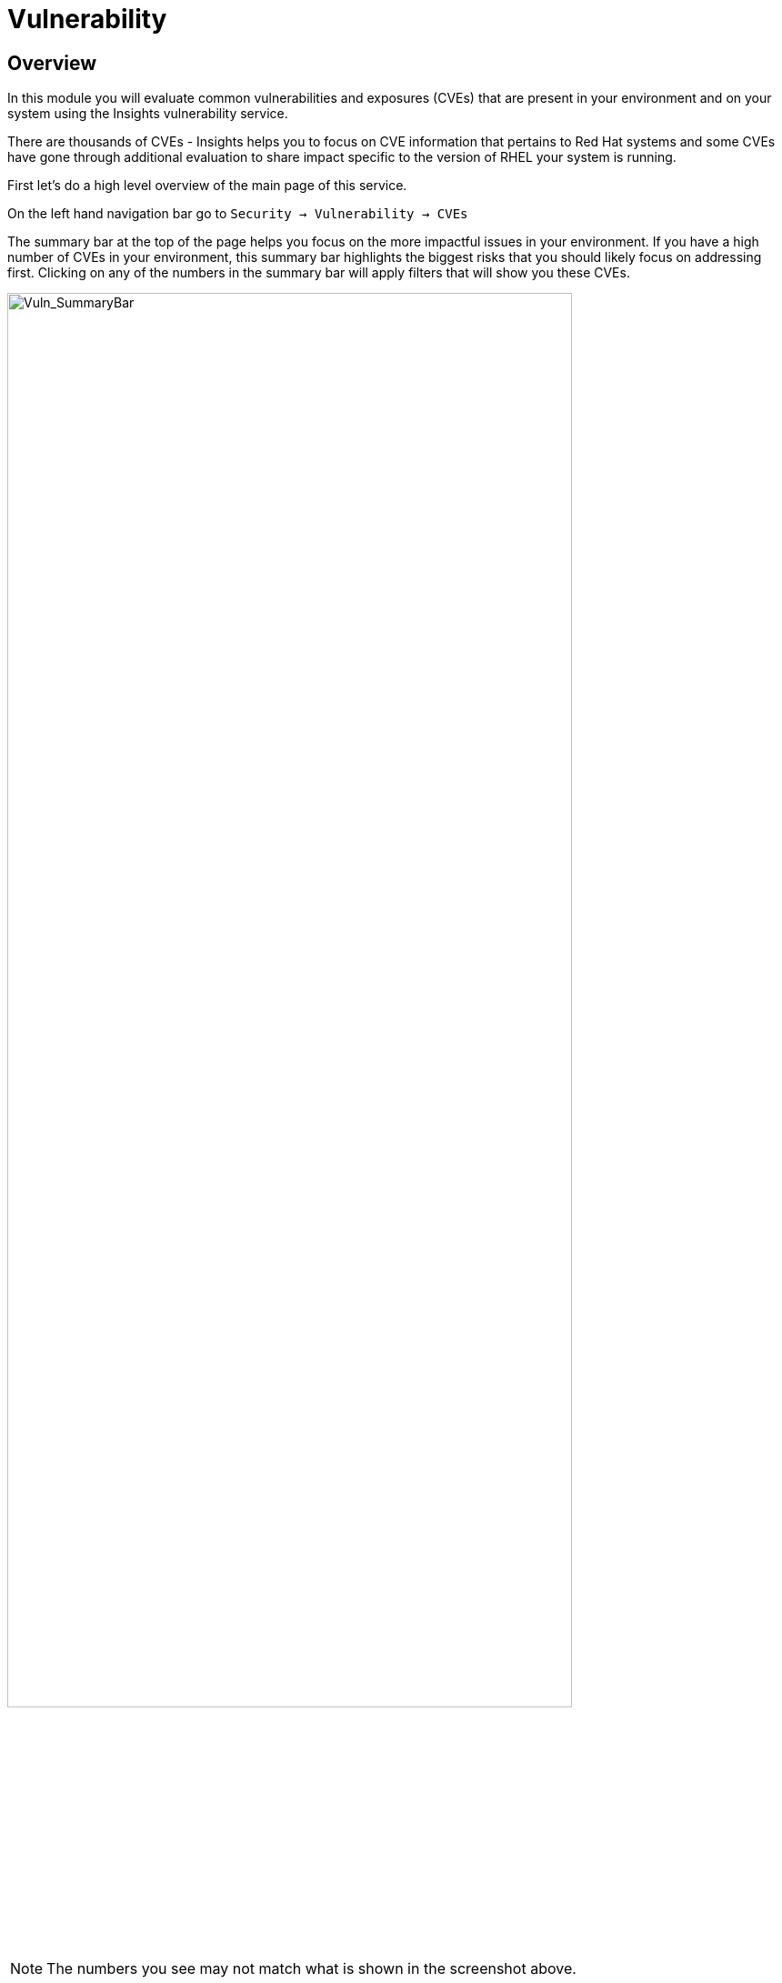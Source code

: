 = Vulnerability


== Overview

In this module you will evaluate common vulnerabilities and exposures (CVEs) that are present in your environment and on your system using the Insights vulnerability service.

There are thousands of CVEs - Insights helps you to focus on CVE information that pertains to Red Hat systems and some CVEs have gone through additional evaluation to share impact specific to the version of RHEL your system is running.

First let’s do a high level overview of the main page of this service.

On the left hand navigation bar go to `Security → Vulnerability → CVEs`

The summary bar at the top of the page helps you focus on the more impactful issues in your environment.  If you have a high number of CVEs in your environment, this summary bar highlights the biggest risks that you should likely focus on addressing first.  Clicking on any of the numbers in the summary bar will apply filters that will show you these CVEs.

image::Vuln_SummaryBar.png[Vuln_SummaryBar,85%,85%]

NOTE: The numbers you see may not match what is shown in the screenshot above.

Here is an explanation of the items in the summary bar:
* `CVEs with known exploits` indicate unpatched CVEs with known public exploits.  CVEs with this label should be addressed with high priority due to the risks posed by them. "Known exploit" does not mean we have taken steps to determine if the CVE has been exploited in your environment.
* `CVEs with Security rules` indicate CVEs that have gone through the "Product Security Incident Response Plan" that takes a deeper look at impactful CVEs and adds deep threat intelligence on how the vulnerability impacts Red Hat systems.  This could include things like executive summaries, alternative mitigation strategies, and related CVEs that need to be considered.  Insights takes this information and makes it more succinct through the use of what we call security rules.  
* `CVEs with critical severity` are CVEs with critical severity.  Critical ratings are given to flaws that could be easily exploited by a remote unauthenticated attacker and lead to system compromise (arbitrary code execution) without requiring user interaction. These are the types of vulnerabilities that can be exploited by worms. 
* `CVEs with Important severity` are CVEs with important severity.  Important ratings are given to flaws that can easily compromise the confidentiality, integrity, or availability of resources. These are the types of vulnerabilities that allow local users to gain privileges, allow unauthenticated remote users to view resources that should otherwise be protected by authentication, allow authenticated remote users to execute arbitrary code, or allow remote users to cause a denial of service.


The default view also applies a number of filters.

image::Vuln_DefaultFilters.png[Vuln_SummaryBar,85%,85%]

* The first filter chips show you only CVEs that affect `1 or more systems` in your infrastructure.  This could be a Conventional (RPM-DNF based) system or an Immutable (OSTree based) system.  
* The second filter only shows you CVEs with an `advisory available`.  That means you are looking at vulnerabilities that you can fix.

== List all systems with a specific CVE

Let’s say your security team recently heard about a vulnerability that affects SQLlite3 and they want to know if we have any systems with this vulnerability.  The CVE number is   `CVE-2023-7104`.

From the vulnerability page the default filter is CVE (located to the right of the empty checkbox in the image above).  You can type the CVE number in the search box OR even a common search term that might be present in the CVE description like `sqlite`.   +
* In the search box type `7104`. +
* This will return `CVE-2023-7104` (and possibly others). +
* Notice that a new filter chip has been added for 'Search term: 7104' +
* In the row with the CVE ID you will see basic information about the CVE including the number of systems that are impacted by the CVE. +
* Click on the CVE ID.

image::Vuln_CVE20237104.png[Vuln_SummaryBar,85%,85%]

In the image above you will see that this CVE impacts 34 total systems in the environment.  + 

NOTE: You will see a different number and that is expected!  The next few steps will reference the number in the screenshot above.

With 34 total systems, 17 of them are conventional systems.  If you click Immutable there are an additional 17 systems.

In the upper right of the page you will see a `Business risk` and a `Status`.  In the screenshot above they are shown as `Not defined` and `Not reviewed` respectively.  

NOTE: You may see a different Business risk or Status than `Not defined` or `Not reviewed`.  That is ok.

`Business risk` is intended for you to be able to define a risk that is specific to your business - this CVE is tagged with a severity of moderate, but if you have a workload that is deeply affected by this vulnerability, then this may be a more critical issue for you.   +
If you click `Actions` in the upper right you will have the option to `Edit business risk`.  Click this option. +
You can set the business risk to: Critical, High, Medium, Low, or Not defined.  You can also add a justification note as to why you set the business risk.   +
Click `Cancel' so that you make no changes at this time.

NOTE: You aren't making any changes so that you don't impact what other people taking the lab might see.  If you change the status of the CVE then it will change for other people

Similarly, if you click `Actions` in the upper right you will have the option to `Edit status`. Click this option. +
You can use the status field to identify where you are in the mitigation process.   +
Status options are:

* Not reviewed
* In review
* On-hold
* Scheduled for patch
* Resolved
* No action - risk accepted
* Resolved via mitigation

You can also add a justification note to indicate any details about the status that you select. +
Click `Cancel` so that you make no changes at this time.

If you click the export button image::Insights_Export_Button.png[ExportButton,85%,85%] (just to the right of the Remediate button) you have the option to export this list into CSV or JSON formats.  The export view is WYSIWYG (what you see is what you get), so an export on the `Conventional (RPM-DNF)` tab will show you only the RPM/DNF based systems.

In other words, getting a list of systems impacted by a vulnerability takes just seconds - search for the CVE then export the list of impacted systems.

== Generating a remediation playbook

If you want to take this a step further, you can also go ahead and create a remediation plan for this CVE.   +
You can select specific systems in the list of affected hosts, or, just click the checkbox at the top of the page (to the left of the Name filter in the screenshot above) then choose select all.  

NOTE: The following steps are for Conventional (RPM-DNF) based systems.  Immutable (OSTree) systems are image based and you update the image vs making system changes.

Once you have hosts selected, click the remediate button which will launch a wizard that will create a playbook for you.

You can add this fix to an existing playbook or you can create a new playbook.  Insights defaults to Create new playbook.   Give your playbook a name like: '7104 fix <yourhostname>'

NOTE: Please add some sort of unique identifier to the playbook name.  Above we suggest using your host’s unique hostname even though we are selecting multiple hosts.  

Click `Next`. +
At this time you are fixing this issue on all affected systems.  Click `Next`. +
Review the summary.  Notice that a reboot is required to resolve this issue.  
You do have the option to disable the reboot in the playbook by clicking the `Turn off autoreboot` text in blue. +
Click `Submit`.

At the bottom of the wizard there is a link that will allow you to `Open playbook <name>`.   +
Click the link.  This will redirect you to the Remediations section of the Hybrid Cloud Console. +
For context, in the left hand navigation bar you have just been redirected to `Automation Toolkit → Remediations`.

For the remediations page, while looking at your remediation you created, you have a couple of options in the upper right. +
The `Execute playbook` button is unavailable.  Your user in this lab does not have permission to execute remediation.  No user gets this permission by default - it has to be explicitly provided, With so many people potentially taking this lab at the same time we have opted to not enable this feature.  Your facilitator can demonstrate how this feature works.

However you are able to use the `Download playbook` button.   Go ahead and click this now. +
The playbook is downloaded via your browser.  You will need to extract the file then open the .yaml.

This playbook can help simplify the resolution of this issue - you could easily adapt this to run via ansible automation or sync this playbook with Ansible Automation Platform (AAP) - this is covered in the AAP documentation but we are not covering it in this lab.

Close the playbook and return to the Hybrid Cloud Console browser window.

== List all CVEs on your system

Let’s return to the vulnerability page and look at your specific host with the goal of getting a list of all CVEs that affect your specific host.

On the left hand navigation bar go to `Security → Vulnerability → Systems` +

NOTE: Depending on your screen resolution the left hand navigation bar may automatically minimize.  You may need to click the hamburger menu (3 lines stacked on top of each other) in the upper left corner in order to see the menu bar.

Locate your host and select it.
Reminder: your system name is: {bastion_hostname} 

This view will show you all of the vulnerabilities present on this specific host.    +
Notice that the default filter applied is `Advisory: Available`.   +
This means we are showing you all CVEs that have an advisory available (in other words - we are showing you all of the vulnerabilities that you can fix). +
Because we are showing you only CVEs with advisories, in the remediation column on the far right, almost every CVE has the option for a remediation playbook - meaning Insights can generate a playbook for almost all of these CVEs.

If you just need the list of CVEs that you can fix - exporting this list will get you what you need. +
However, sometimes you need a complete list of system vulnerablities - the CVEs with and without errate. + 
Insights can show you this information as well.

Take note of the number of CVEs listed for the host.  These are shown in the upper right side of the list of CVEs. +
Now - click the `x` to the right of the `Advisory: Available` filter chip to remove it.   +
This will show you all CVEs in the database that affect this system - with and without advisories. +
Look again at the number of CVEs - the number is significantly larger, probably more than double!

If you need a complete view of all vulnerabilities on the host, you can now export this view.   +
The advisory column will tell you if the CVE has an advisory available to resolve the CVE.  

If you click the export button (just to the right of the Remediate button) you have the option to export this list into CSV or JSON formats.

Again - you can get a list of all of the CVEs that impact a specific system very quickly.

== Reporting on CVEs


The vulnerability service has some built in reporting capability - you will finish up this module by generating some reports.

On the left hand navigation bar go to `Security → Vulnerability → Reports`

There are two types of reports - an executive report and a customizable CVE report.

Start with the executive report - click `Download PDF`. +
The PDF file will be downloaded via your browser.   Locate and open the report. +
The executive report shows you a summary of the systems, CVEs, and security rules. +
The report then breaks down the CVEs by CVSS (Common Vulnerability Scoring System) score, identifies the top 3 CVEs in your environment, and the top 3 security rules. +
This is a nice pre canned report that you can send to your management or security team.  +
Close the report and return to the reports page of the Hybrid Cloud Console.

The information in the executive report may not exactly meet your needs, which is where the customizable report comes in.   +
Let’s say you have been asked to provide your security team with a list of all vulnerabilities with a CVSS score from 6-10 that have been released in the last 90 days.

Under `Report by CVEs` click “Create report”.

This opens a window where you can identify what you want the report to contain. +

image::Vuln_CustomReport.png[Vuln_SummaryBar,85%,85%]

If desired you can change the `Report title`.

Locate the `CVSS base score` filter and change this to read 6.0 - 10 (you can type in the number or use the arrows). +
Locate `Publish date` and select the `Last 90 days`. +
Add `User notes` if desired. +
Click `Export report`. +
The PDF file will be downloaded via your browser.   Locate and open the report. +
This report will show you the information that you selected - in this case all CVEs with a CVSS base score between 6.0 and 10 within the last 90 days.

When finished reviewing, close the report and return to the Hybrid Cloud Console.

This module is complete.
